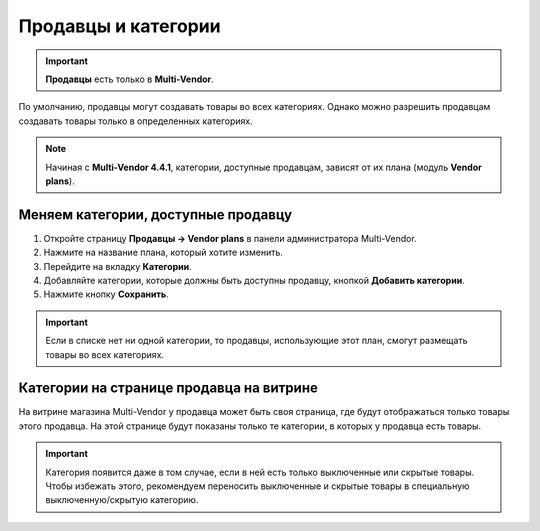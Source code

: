 ********************
Продавцы и категории
********************

.. important::

    **Продавцы** есть только в **Multi-Vendor**.

По умолчанию, продавцы могут создавать товары во всех категориях. Однако можно разрешить продавцам создавать товары только в определенных категориях.

.. note::

    Начиная с **Multi-Vendor 4.4.1**, категории, доступные продавцам, зависят от их плана (модуль **Vendor plans**).

====================================
Меняем категории, доступные продавцу
====================================

1. Откройте страницу **Продавцы → Vendor plans** в панели администратора Multi-Vendor.

2. Нажмите на название плана, который хотите изменить.

3. Перейдите на вкладку **Категории**.

4. Добавляйте категории, которые должны быть доступны продавцу, кнопкой **Добавить категории**.

5. Нажмите кнопку **Сохранить**.

.. important::

    Если в списке нет ни одной категории, то продавцы, использующие этот план, смогут размещать товары во всех категориях.

.. fancybox:: img/all_categories.png
    :alt: Если не задать никакие категории в плане, у продавцов будет доступ ко всем категориям.

=========================================
Категории на странице продавца на витрине
=========================================

На витрине магазина Multi-Vendor у продавца может быть своя страница, где будут отображаться только товары этого продавца. На этой странице будут показаны только те категории, в которых у продавца есть товары.

.. important::

    Категория появится даже в том случае, если в ней есть только выключенные или скрытые товары. Чтобы избежать этого, рекомендуем переносить выключенные и скрытые товары в специальную выключенную/скрытую категорию.

.. image:: img/empty_category.png
    :align: center
    :alt: Категории отображается несмотря на то, что товары в них скрыты или выключены.
